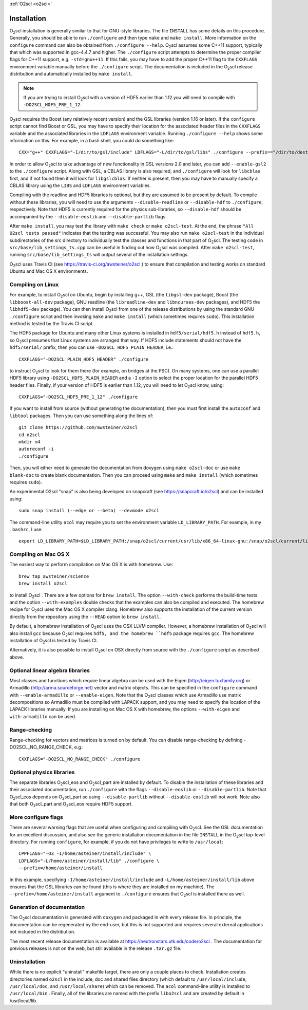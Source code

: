 :ref:`O2scl <o2scl>`

Installation
============

O\ :sub:`2`\ scl installation is generally similar to that for
GNU-style libraries. The file ``INSTALL`` has some details on this
procedure. Generally, you should be able to run ``./configure``
and then type ``make`` and ``make install``. More information on the
``configure`` command can also be obtained from ``./configure
--help``. O\ :sub:`2`\ scl assumes some C++11 support, typically
that which was supported in gcc-4.4.7 and higher. The
``./configure`` script attempts to determine the proper compiler
flags for C++11 support, e.g. ``-std=gnu++11``. If this fails,
you may have to add the proper C++11 flag to the ``CXXFLAGS``
environment variable manually before the ``./configure`` script.
The documentation is included in the O\ :sub:`2`\ scl release
distribution and automatically installed by ``make install``.

.. note::
   If you are trying to install O\ :sub:`2`\ scl with a version of
   HDF5 earlier than 1.12 you will need to compile with
   ``-DO2SCL_HDF5_PRE_1_12``.

O\ :sub:`2`\ scl requires the Boost (any relatively recent version)
and the GSL libraries (version 1.16 or later). If the
``configure`` script cannot find Boost or GSL, you may have to
specify their location for the associated header files in the
``CXXFLAGS`` variable and the associated libraries in the
``LDFLAGS`` environment variable. Running ``./configure
--help`` shows some information on this. For example, in a bash
shell, you could do something like::

  CXX="g++" CXXFLAGS="-I/dir/to/gsl/include" LDFLAGS="-L/dir/to/gsl/libs" ./configure --prefix=="/dir/to/destination_directory

In order to allow O\ :sub:`2`\ scl to take advantage of new
functionality in GSL versions 2.0 and later, you can add
``--enable-gsl2`` to the ``./configure`` script. Along with GSL, a
CBLAS library is also required, and ``./configure`` will look for
``libcblas`` first, and if not found then it will look for
``libgslcblas``. If neither is present, then you may have to manually
specify a CBLAS library using the ``LIBS`` and ``LDFLAGS`` environment
variables.

Compiling with the readline and HDF5 libraries is optional, but they
are assumed to be present by default. To compile without these
libraries, you will need to use the arguments ``--disable-readline``
or ``--disable-hdf`` to ``./configure``, respectively. Note that HDF5
is currently required for the physics sub-libraries, so
``--disable-hdf`` should be accompanied by the ``--disable-eoslib``
and ``--disable-partlib`` flags.

After ``make install``, you may test the library with ``make
check`` or ``make o2scl-test``. At the end, the phrase ``"All
O2scl tests passed"`` indicates that the testing was
successful. You may also run ``make o2scl-test`` in the
individual subdirectories of the src directory to individually
test the classes and functions in that part of O\ :sub:`2`\ scl. The testing
code in ``src/base/lib_settings_ts.cpp`` can be useful in
finding out how O\ :sub:`2`\ scl was compiled. After ``make o2scl-test``,
running ``src/base/lib_settings_ts`` will output several of
the installation settings.

O\ :sub:`2`\ scl uses Travis CI (see
https://travis-ci.org/awsteiner/o2scl ) to ensure that compilation and
testing works on standard Ubuntu and Mac OS X environments.

Compiling on Linux
------------------

For example, to install O\ :sub:`2`\ scl on Ubuntu, begin by installing g++,
GSL (the ``libgsl-dev`` package), Boost (the
``libboost-all-dev`` package), GNU readline (the
``libreadline-dev`` and ``libncurses-dev`` packages),
and HDF5 the ``libhdf5-dev`` package). You can then install
O\ :sub:`2`\ scl from one of the release distributions by using the standard
GNU ``./configure`` script and then invoking ``make``
and ``make install`` (which sometimes requires
``sudo``). This installation method is tested by the Travis
CI script.
 
The HDF5 package for Ubuntu and many other Linux systems is
installed in ``hdf5/serial/hdf5.h`` instead of
``hdf5.h``, so O\ :sub:`2`\ scl presumes that Linux systems are arranged
that way. If HDF5 include statements should not have the
``hdf5/serial/`` prefix, then you can use
``-DO2SCL_HDF5_PLAIN_HEADER``, i.e.::

  CXXFLAGS="-DO2SCL_PLAIN_HDF5_HEADER" ./configure

to instruct O\ :sub:`2`\ scl to look for them there (for example, on bridges at
the PSC). On many systems, one can use a parallel HDF5 library
using ``-DO2SCL_HDF5_PLAIN_HEADER`` and a ``-I`` option
to select the proper location for the parallel HDF5 header files.
Finally, if your version of HDF5 is earlier than 1.12,
you will need to let O\ :sub:`2`\ scl know, using::

  CXXFLAGS="-DO2SCL_HDF5_PRE_1_12" ./configure
 
If you want to install from source (without generating the
documentation), then you must first install the
``autoconf`` and ``libtool`` packages.
Then you can use something along the lines of::

  git clone https://github.com/awsteiner/o2scl
  cd o2scl
  mkdir m4
  autoreconf -i
  ./configure

Then, you will either need to generate the documentation from
doxygen using ``make o2scl-doc`` or use ``make
blank-doc`` to create blank documentation. Then you can proceed
using ``make`` and ``make install`` (which sometimes
requires ``sudo``).

An experimental O2scl "snap" is also being developed on
snapcraft (see https://snapcraft.io/o2scl) 
and can be installed using::

  sudo snap install (--edge or --beta) --devmode o2scl

The command-line utility ``acol`` may require you to 
set the environment variable ``LD_LIBRARY_PATH``.
For example, in my ``.bashrc``, I use::

  export LD_LIBRARY_PATH=$LD_LIBRARY_PATH:/snap/o2scl/current/usr/lib/x86_64-linux-gnu:/snap/o2scl/current/lib/x86_64-linux-gnu

Compiling on Mac OS X
---------------------

The easiest way to perform compilation on Mac OS X is 
with homebrew. Use::

  brew tap awsteiner/science
  brew install o2scl

to install O\ :sub:`2`\ scl . There are a few options for ``brew
install``. The option ``--with-check`` performs the build-time tests
and the option ``--with-examples`` double checks that the examples can
also be compiled and executed. The homebrew recipe for O\ :sub:`2`\
scl uses the Mac OS X compiler clang. Homebrew also supports the
installation of the current version directly from the repository using
the ``--HEAD`` option to ``brew install``.

By default, a homebrew installation of O\ :sub:`2`\ scl uses the OSX LLVM
compiler. However, a homebrew installation of O\ :sub:`2`\ scl will also
install ``gcc`` because O\ :sub:`2`\ scl requires ``hdf5, and the homebrew
``hdf5`` package requires ``gcc``. The homebrew installation of 
O\ :sub:`2`\ scl is tested by Travis CI.

Alternatively, it is also possible to install O\ :sub:`2`\ scl on OSX directly
from source with the ``./configure`` script as described
above. 

Optional linear algebra libraries
---------------------------------

Most classes and functions which require linear algebra can be used
with the Eigen (http://eigen.tuxfamily.org) or Armadillo
(http://arma.sourceforge.net) vector and matrix objects. This can be
specified in the ``configure`` command with ``--enable-armadillo`` or
``--enable-eigen``. Note that the O\ :sub:`2`\ scl classes which use
Armadillo use matrix decompositions so Armadillo must be compiled with
LAPACK support, and you may need to specify the location of the LAPACK
libraries manually. If you are installing on Mac OS X with homebrew,
the options ``--with-eigen`` and ``with-armadillo`` can be used.

Range-checking
--------------

Range-checking for vectors and matrices is turned on by default.
You can disable range-checking by defining -DO2SCL_NO_RANGE_CHECK,
e.g.::

  CXXFLAGS="-DO2SCL_NO_RANGE_CHECK" ./configure

Optional physics libraries
--------------------------

The separate libraries O\ :sub:`2`\ scl_eos and O\ :sub:`2`\ scl_part
are installed by default. To disable the installation of these
libraries and their associated documentation, run ``./configure`` with
the flags ``--disable-eoslib`` or ``--disable-partlib``. Note that O\
:sub:`2`\ scl_eos depends on O\ :sub:`2`\ scl_part so using
``--disable-partlib`` without ``--disable-eoslib`` will not work. Note
also that both O\ :sub:`2`\ scl_part and O\ :sub:`2`\ scl_eos require
HDF5 support.

More configure flags
--------------------

There are several warning flags that are useful when configuring
and compiling with O\ :sub:`2`\ scl. See the GSL documentation for an 
excellent discussion, and also see the generic installation
documentation in the file ``INSTALL`` in the O\ :sub:`2`\ scl top-level 
directory. For running ``configure``, for example, if you do
not have privileges to write to ``/usr/local``::

  CPPFLAGS="-O3 -I/home/asteiner/install/include" \
  LDFLAGS="-L/home/asteiner/install/lib" ./configure \
  --prefix=/home/asteiner/install

In this example, specifying
``-I/home/asteiner/install/include`` and
``-L/home/asteiner/install/lib`` above ensures that the GSL
libraries can be found (this is where they are installed on my
machine). The ``--prefix=/home/asteiner/install`` argument to
``./configure`` ensures that O\ :sub:`2`\ scl is installed there as well.

Generation of documentation
---------------------------

The O\ :sub:`2`\ scl documentation is generated with ``doxygen`` and packaged in
with every release file. In principle, the documentation can be
regenerated by the end-user, but this is not supported and
requires several external applications not included in the
distribution.

The most recent release documentation is available at
https://neutronstars.utk.edu/code/o2scl . The documentation for
previous releases is not on the web, but still available in the
release ``.tar.gz`` file.

Uninstallation
--------------

While there is no explicit "uninstall" makefile target, there are only
a couple places to check. Installation creates directories named
``o2scl`` in the include, doc and shared files directory (which
default to ``/usr/local/include``, ``/usr/local/doc``, and
``/usr/local/share``) which can be removed. The ``acol`` command-line
utility is installed to ``/usr/local/bin`` . Finally, all of the
libraries are named with the prefix ``libo2scl`` and are created by
default in /usr/local/lib.

